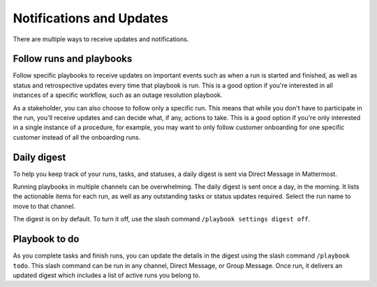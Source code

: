 Notifications and Updates
=========================

There are multiple ways to receive updates and notifications.

Follow runs and playbooks
-------------------------

Follow specific playbooks to receive updates on important events such as when a run is started and finished, as well as status and retrospective updates every time that playbook is run. This is a good option if you're interested in all instances of a specific workflow, such as an outage resolution playbook.

As a stakeholder, you can also choose to follow only a specific run. This means that while you don't have to participate in the run, you'll receive updates and can decide what, if any, actions to take. This is a good option if you're only interested in a single instance of a procedure, for example, you may want to only follow customer onboarding for one specific customer instead of all the onboarding runs.

Daily digest
------------

To help you keep track of your runs, tasks, and statuses, a daily digest is sent via Direct Message in Mattermost.

Running playbooks in multiple channels can be overwhelming. The daily digest is sent once a day, in the morning. It lists the actionable items for each run, as well as any outstanding tasks or status updates required. Select the run name to move to that channel.

The digest is on by default. To turn it off, use the slash command ``/playbook settings digest off``.

Playbook to do
--------------

As you complete tasks and finish runs, you can update the details in the digest using the slash command ``/playbook todo``. This slash command can be run in any channel, Direct Message, or Group Message. Once run, it delivers an updated digest which includes a list of active runs you belong to.
